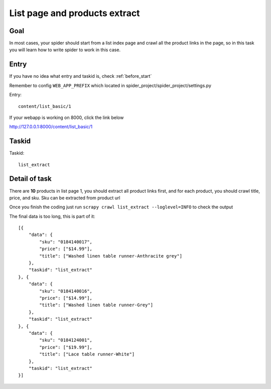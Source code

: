 .. _task_list_extract:

===================================
List page and products extract
===================================

------------------
Goal
------------------

In most cases, your spider should start from a list index page and crawl all the product links in the page, so in this task you will learn how to write spider to work in this case.

------------------
Entry
------------------

If you have no idea what entry and taskid is, check :ref:`before_start`

Remember to config ``WEB_APP_PREFIX`` which located in spider_project/spider_project/settings.py

Entry::

    content/list_basic/1

If your webapp is working on 8000, click the link below

http://127.0.0.1:8000/content/list_basic/1

------------------
Taskid
------------------

Taskid::

    list_extract

------------------
Detail of task
------------------

There are **10** products in list page 1, you should extract all product links first, and for each product, you should crawl title, price, and sku. Sku can be extracted from product url

Once you finish the coding just run ``scrapy crawl list_extract --loglevel=INFO`` to check the output

The final data is too long, this is part of it::

    [{
        "data": {
            "sku": "0184140017",
            "price": ["$14.99"],
            "title": ["Washed linen table runner-Anthracite grey"]
        },
        "taskid": "list_extract"
    }, {
        "data": {
            "sku": "0184140016",
            "price": ["$14.99"],
            "title": ["Washed linen table runner-Grey"]
        },
        "taskid": "list_extract"
    }, {
        "data": {
            "sku": "0184124001",
            "price": ["$19.99"],
            "title": ["Lace table runner-White"]
        },
        "taskid": "list_extract"
    }]
